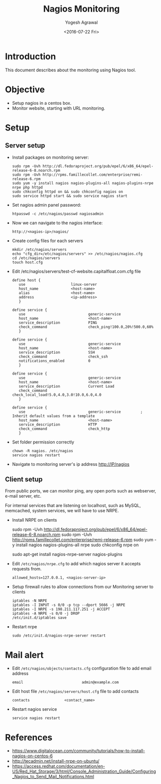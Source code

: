 #+Title: Nagios Monitoring
#+Author: Yogesh Agrawal
#+Email: yogesh.agrwal@capitalfloat.com; yogeshiiith@gmail.com
#+Date: <2016-07-22 Fri>

* Introduction
  This document describes about the monitoring using Nagios tool.

* Objective
  - Setup nagios in a centos box.
  - Monitor website, starting with URL monitoring.

* Setup
** Server setup
   - Install packages on monitoring server:
     #+BEGIN_EXAMPLE
     sudo rpm -Uvh http://dl.fedoraproject.org/pub/epel/6/x86_64/epel-release-6-8.noarch.rpm
     sudo rpm -Uvh http://rpms.famillecollet.com/enterprise/remi-release-6.rpm
     sudo yum -y install nagios nagios-plugins-all nagios-plugins-nrpe nrpe php httpd
     sudo chkconfig httpd on && sudo chkconfig nagios on
     sudo service httpd start && sudo service nagios start
     #+END_EXAMPLE
   - Set nagios admin panel password:
     #+BEGIN_EXAMPLE
     htpasswd -c /etc/nagios/passwd nagiosadmin
     #+END_EXAMPLE
   - Now we can navigate to the nagios interface:
     #+BEGIN_EXAMPLE
     http://<nagios-ip>/nagios/
     #+END_EXAMPLE
   - Create config files for each servers
     #+BEGIN_EXAMPLE
     mkdir /etc/nagios/servers
     echo "cfg_dir=/etc/nagios/servers" >> /etc/nagios/nagios.cfg
     cd /etc/nagios/servers
     touch host.cfg
     #+END_EXAMPLE
   - Edit /etc/nagios/servers/test-cf-website.capitalfloat.com.cfg file
     #+BEGIN_EXAMPLE
     define host {
        use                     linux-server
        host_name               <host-name>
        alias                   <host-name>
        address                 <ip-address>
        }

     define service {
        use                             generic-service
        host_name                       <host-name>
        service_description             PING
        check_command                   check_ping!100.0,20%!500.0,60%
        }

     define service {
        use                             generic-service
        host_name                       <host-name>
        service_description             SSH
        check_command                   check_ssh
        notifications_enabled           0
        }

     define service {
        use                             generic-service
        host_name                       <host-name>
        service_description             Current Load
        check_command                   check_local_load!5.0,4.0,3.0!10.0,6.0,4.0
        }

     define service {
        use                             generic-service         ; Inherit default values from a template
        host_name                       <host-name>
        service_description             HTTP
        check_command                   check_http
        }
     #+END_EXAMPLE
   - Set folder permission correctly
     #+BEGIN_EXAMPLE
     chown -R nagios. /etc/nagios
     service nagios restart
     #+END_EXAMPLE
   - Navigate to monitoring server's ip address http://IP/nagios
** Client setup
   From public ports, we can monitor ping, any open ports such as webserver,
   e-mail server, etc.

   For internal services that are listening on localhost, such as MySQL,
   memcached, system services, we will have to use NRPE.

   - Install NRPE on clients
     #+BEGIN_EXAMPLE  (centos)
     sudo rpm -Uvh http://dl.fedoraproject.org/pub/epel/6/x86_64/epel-release-6-8.noarch.rpm
     sudo rpm -Uvh http://rpms.famillecollet.com/enterprise/remi-release-6.rpm
     sudo yum -y install nagios nagios-plugins-all nrpe
     sudo chkconfig nrpe on
     #+END_EXAMPLE
     #+BEGIN_EXAMPLE (ubuntu)
     sudo apt-get install nagios-nrpe-server nagios-plugins
     #+END_EXAMPLE
   - Edit =/etc/nagios/nrpe.cfg= to add which nagios server it accepts requests
     from.
     #+BEGIN_EXAMPLE
     allowed_hosts=127.0.0.1, <nagios-server-ip>
     #+END_EXAMPLE
   - Setup firewall rules to allow connections from our Monitoring server to
     clients
     #+BEGIN_EXAMPLE
     iptables -N NRPE
     iptables -I INPUT -s 0/0 -p tcp --dport 5666 -j NRPE
     iptables -I NRPE -s 198.211.117.251 -j ACCEPT
     iptables -A NRPE -s 0/0 -j DROP
     /etc/init.d/iptables save
     #+END_EXAMPLE
   - Restart nrpe
     #+BEGIN_EXAMPLE
     sudo /etc/init.d/nagios-nrpe-server restart
     #+END_EXAMPLE
* Mail alert
  - Edit =/etc/nagios/objects/contacts.cfg= configuration file to add email
    address
    #+BEGIN_EXAMPLE
    email                           admin@example.com
    #+END_EXAMPLE
  - Edit host file =/etc/nagios/servers/host.cfg= file to add contacts
    #+BEGIN_EXAMPLE
    contacts                <contact_name>
    #+END_EXAMPLE
  - Restart nagios service
    #+BEGIN_EXAMPLE
    service nagios restart
    #+END_EXAMPLE
* References
  - https://www.digitalocean.com/community/tutorials/how-to-install-nagios-on-centos-6
  - http://tecadmin.net/install-nrpe-on-ubuntu/
  - https://access.redhat.com/documentation/en-US/Red_Hat_Storage/3/html/Console_Administration_Guide/Configuring_Nagios_to_Send_Mail_Notifications.html
